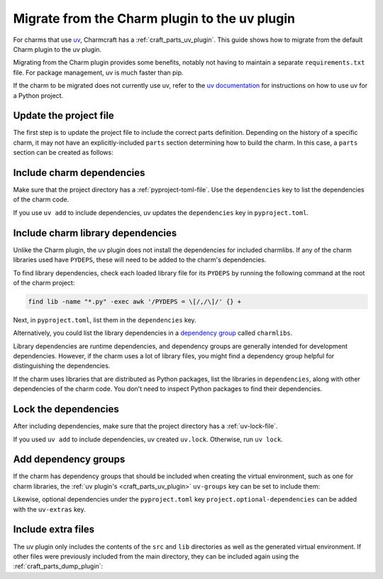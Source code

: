 .. _howto-migrate-to-uv:

Migrate from the Charm plugin to the uv plugin
==============================================

For charms that use `uv`_, Charmcraft has a :ref:`craft_parts_uv_plugin`. This guide
shows how to migrate from the default Charm plugin to the uv plugin.

Migrating from the Charm plugin provides some benefits, notably not having to maintain a
separate ``requirements.txt`` file. For package management, uv is much faster than pip.

If the charm to be migrated does not currently use uv, refer to the
`uv documentation <https://docs.astral.sh/uv/guides/projects/>`_ for instructions on
how to use uv for a Python project.

Update the project file
-----------------------

The first step is to update the project file to include the correct parts definition.
Depending on the history of a specific charm, it may not have an explicitly-included
``parts`` section determining how to build the charm. In this case, a ``parts`` section
can be created as follows:

.. code-block:: yaml
    :caption: charmcraft.yaml

    parts:
      my-charm:  # This can be named anything you want
        plugin: uv
        source: .
        build-snaps:
          - astral-uv

Include charm dependencies
--------------------------

Make sure that the project directory has a :ref:`pyproject-toml-file`. Use the
``dependencies`` key to list the dependencies of the charm code.

.. code-block:: toml
    :caption: pyproject.toml
    :emphasize-lines: 6-9

    [project]
    name = "my-charm"
    version = "0.0.1"
    requires-python = ">=3.10"

    # Dependencies of the charm code.
    dependencies = [
        "ops>=3,<4",
    ]

If you use ``uv add`` to include dependencies, uv updates the ``dependencies`` key in
``pyproject.toml``.

Include charm library dependencies
----------------------------------

Unlike the Charm plugin, the uv plugin does not install the dependencies for
included charmlibs. If any of the charm libraries used have ``PYDEPS``, these will
need to be added to the charm's dependencies.

To find library dependencies, check each loaded library file for its ``PYDEPS`` by
running the following command at the root of the charm project:

.. code-block:: bash

    find lib -name "*.py" -exec awk '/PYDEPS = \[/,/\]/' {} +

Next, in ``pyproject.toml``, list them in the ``dependencies`` key.

.. code-block:: toml
    :caption: pyproject.toml
    :emphasize-lines: 4-6

    # Dependencies of the charm code and PYDEPS from libraries.
    dependencies = [
        "ops>=3,<4",
        "cosl",
        "pydantic",
        "cryptography",
    ]

Alternatively, you could list the library dependencies in a
`dependency group <dependency groups_>`_ called ``charmlibs``.

.. code-block:: toml
    :caption: pyproject.toml

    [dependency-groups]
    # PYDEPS from libraries that the charm uses.
    charmlibs = [
        "cosl",
        "pydantic",
        "cryptography",
        "ops>=2.0.0",
    ]

Library dependencies are runtime dependencies, and dependency groups are generally
intended for development dependencies. However, if the charm uses a lot of library
files, you might find a dependency group helpful for distinguishing the dependencies.

If the charm uses libraries that are distributed as Python packages, list the libraries
in ``dependencies``, along with other dependencies of the charm code. You don't need to
inspect Python packages to find their dependencies.

Lock the dependencies
---------------------

After including dependencies, make sure that the project directory has a
:ref:`uv-lock-file`.

If you used ``uv add`` to include dependencies, uv created ``uv.lock``. Otherwise, run
``uv lock``.

Add dependency groups
---------------------

If the charm has dependency groups that should be included when creating the virtual
environment, such as one for charm libraries, the
:ref:`uv plugin's <craft_parts_uv_plugin>` ``uv-groups`` key can be set to include them:

.. code-block:: yaml
    :caption: charmcraft.yaml
    :emphasize-lines: 7-8

    parts:
      my-charm:
        plugin: uv
        source: .
        build-snaps:
          - astral-uv
        uv-groups:
          - charmlibs

Likewise, optional dependencies under the ``pyproject.toml`` key
``project.optional-dependencies`` can be added with the ``uv-extras`` key.

Include extra files
-------------------

The uv plugin only includes the contents of the ``src`` and ``lib`` directories
as well as the generated virtual environment. If other files were previously included
from the main directory, they can be included again using the
:ref:`craft_parts_dump_plugin`:

.. code-block:: yaml
    :caption: charmcraft.yaml
    :emphasize-lines: 9-13

    parts:
      my-charm:
        plugin: uv
        source: .
        build-snaps:
          - astral-uv
        uv-groups:
          - charmlibs
      version-file:
        plugin: dump
        source: .
        stage:
          - charm_version


.. _dependency groups: https://docs.astral.sh/uv/concepts/projects/dependencies/#dependency-groups
.. _uv: https://docs.astral.sh/uv
